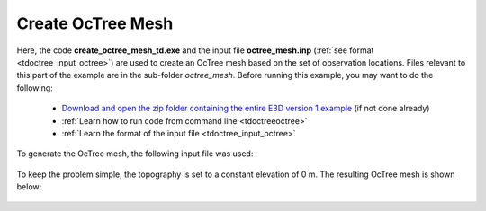 .. _example_octree:

Create OcTree Mesh
==================

Here, the code **create_octree_mesh_td.exe** and the input file **octree_mesh.inp** (:ref:`see format <tdoctree_input_octree>`) are used to create an OcTree mesh based on the set of observation locations. Files relevant to this part of the example are in the sub-folder *octree_mesh*. Before running this example, you may want to do the following:

	- `Download and open the zip folder containing the entire E3D version 1 example <https://github.com/ubcgif/tdoctree/raw/tdoctree/assets/tdoctree_v1_example.zip>`__ (if not done already)
	- :ref:`Learn how to run code from command line <tdoctreeoctree>`
	- :ref:`Learn the format of the input file <tdoctree_input_octree>`

To generate the OcTree mesh, the following input file was used:

.. figure:: ../inputfiles/images/octree_input.png
     :align: center
     :width: 700


To keep the problem simple, the topography is set to a constant elevation of 0 m. The resulting OcTree mesh is shown below:

.. figure:: images/octree_mesh.png
     :align: center
     :width: 500



